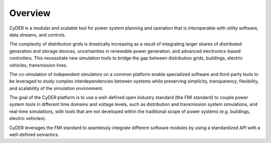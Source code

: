 Overview
========

CyDER is a modular and scalable tool for power system planning and operation that is interoperable with utility software, data streams, and controls.

.. image:: ./_static/cyder.png

The complexity of distribution grids is drastically increasing as a result of integrating larger shares of distributed generation and storage devices, uncertainties in renewable power generation, and advanced electronics-based controllers. This necessitate new simulation tools to bridge the gap between distribution grids, buildings, electric vehicles, transmission lines.

The co-simulation of independent simulators on a common platform enable specialized software and third-party tools to be leveraged to study complex interdependencies between systems while preserving simplicity, transparency, flexibility, and scalability of the simulation environment.

The goal of the CyDER platform is to use a well-defined open industry standard (the FMI standard) to couple power system tools in different time domains and voltage levels, such as distribution and transmission system simulations, and real-time simulations, with tools that are not developed within the traditional scope of power systems (e.g. buildings, electric vehicles).

CyDER leverages the FMI standard to seamlessly integrate different software modules by using a standardized API with a well-defined semantics.
